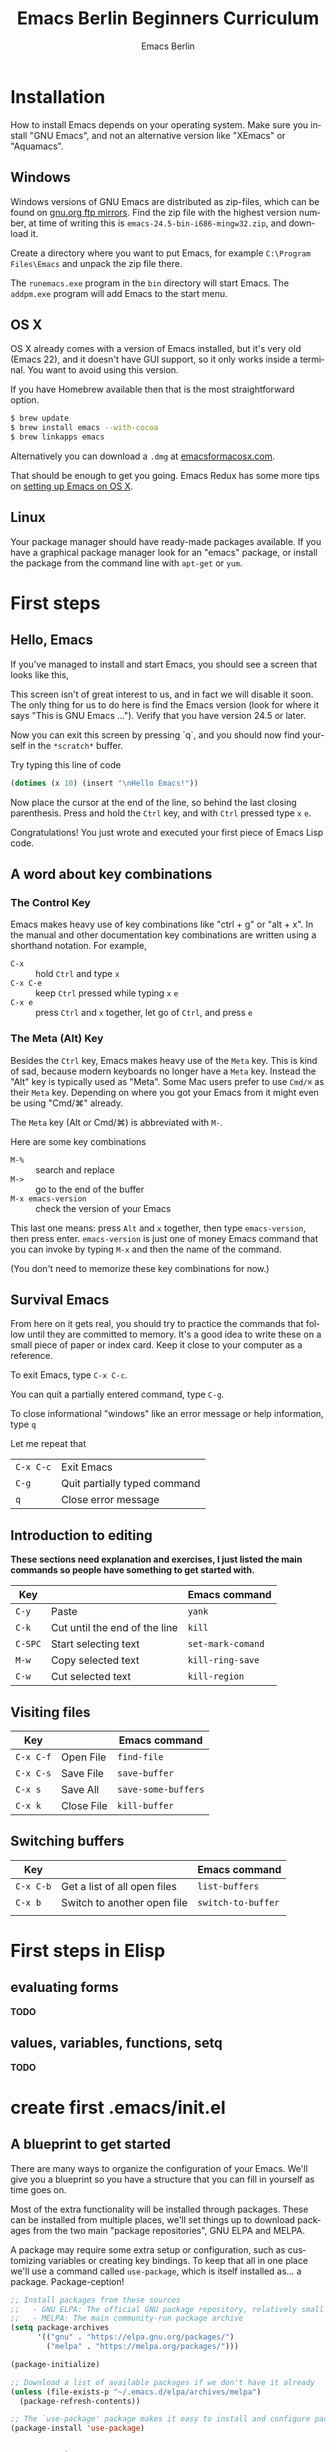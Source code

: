 # -*- mode: org; coding: utf-8; -*-
#+TITLE:     Emacs Berlin Beginners Curriculum
#+AUTHOR:    Emacs Berlin
#+EMAIL:
#+DATE:
#+DESCRIPTION: A modern beginners guide to setting up and using Emacs.
#+KEYWORDS:
#+LANGUAGE:  en
#+OPTIONS: toc:2
#+LINK_UP: http://emacs-berlin.org
#+LINK_HOME: http://emacs-berlin.org
#+XSLT:

#+HTML_HEAD: <meta charset="utf-8" />
#+HTML_HEAD: <meta name="viewport" content="width=device-width, initial-scale=1.0" />
#+HTML_HEAD: <link rel="stylesheet" href="css/foundation.css" />
#+HTML_HEAD: <link rel="stylesheet" href="css/screen.css" />
#+HTML_HEAD: <link rel="stylesheet" href="css/curriculum.css" />
#+HTML_HEAD: <script src="js/vendor/modernizr.js"></script>
#+HTML_HEAD: <link href='http://fonts.googleapis.com/css?family=Lato:400,900,400italic,900italic' rel='stylesheet' type='text/css'>

* Author information                                               :noexport:

This is intended as a basic introduction to using and configuring Emacs. It goes
from installing emacs up to having the most important things configured and the
most essential packages installed. In between it covers the basics of editing
and navigating, and introduces just enough Emacs Lisp to start configuring
things.

It is geared towards people with a little bit of programming experience, but no
knowledge of Emacs. Together with an experienced Emacser they should be able to
follow this guide top to bottom in under four hours, ending up with a working
setup and enough knowledge to start coding in Emacs.

Some guidelines

- aim for a light, conversational style
- prefer [[https://xkcd.com/1133/][small words over large ones]]
- show don't tell. Instead of long-winded, in-depth explanations prefer a few
  chosen examples.
- go for a modern approach, including elpa/melpa, use-package, customize
- this is not a manual, people can learn about the finer points of Emacs and
  Elisp elsewhere

Make sure you have ~htmlize~ installed, so exported source code has syntax
highlighting. The export will depend on the color scheme you have in use, so
make sure it's nice :P.

* Installation

How to install Emacs depends on your operating system. Make sure you install
"GNU Emacs", and not an alternative version like "XEmacs" or "Aquamacs".

** Windows

Windows versions of GNU Emacs are distributed as zip-files, which can be found
on [[http://ftpmirror.gnu.org/emacs/windows/][gnu.org ftp mirrors]]. Find the zip file with the highest version number, at
time of writing this is ~emacs-24.5-bin-i686-mingw32.zip~, and download it.

Create a directory where you want to put Emacs, for example ~C:\Program
Files\Emacs~ and unpack the zip file there.

The ~runemacs.exe~ program in the ~bin~ directory will start Emacs. The
~addpm.exe~ program will add Emacs to the start menu.

** OS X

OS X already comes with a version of Emacs installed, but it's very old (Emacs
22), and it doesn't have GUI support, so it only works inside a terminal. You
want to avoid using this version.

If you have Homebrew available then that is the most straightforward option.

#+BEGIN_SRC sh
$ brew update
$ brew install emacs --with-cocoa
$ brew linkapps emacs
#+END_SRC

Alternatively you can download a ~.dmg~ at [[https://emacsformacosx.com/][emacsformacosx.com]].

That should be enough to get you going. Emacs Redux has some more tips on
[[http://emacsredux.com/blog/2015/05/09/emacs-on-os-x/][setting up Emacs on OS X]].

** Linux

Your package manager should have ready-made packages available. If you have a
graphical package manager look for an "emacs" package, or install the package
from the command line with ~apt-get~ or ~yum~.

* First steps

** Hello, Emacs

If you've managed to install and start Emacs, you should see a screen that looks like this,

[[./curriculum/startup_screen.png]]

This screen isn't of great interest to us, and in fact we will disable it soon.
The only thing for us to do here is find the Emacs version (look for where it
says "This is GNU Emacs ..."). Verify that you have version 24.5 or later.

Now you can exit this screen by pressing `q`, and you should now find yourself
in the ~*scratch*~ buffer.

[[./curriculum/scratch_buffer.png]]

Try typing this line of code

#+BEGIN_SRC emacs-lisp
(dotimes (x 10) (insert "\nHello Emacs!"))
#+END_SRC

Now place the cursor at the end of the line, so behind the last closing
parenthesis. Press and hold the ~Ctrl~ key, and with ~Ctrl~ pressed type ~x~
~e~.

Congratulations! You just wrote and executed your first piece of Emacs Lisp code.

** A word about key combinations

*** The Control Key

Emacs makes heavy use of key combinations like "ctrl + g" or "alt + x". In the
manual and other documentation key combinations are written using a shorthand
notation. For example,

- ~C-x~ :: hold ~Ctrl~ and type ~x~
- ~C-x C-e~ :: keep ~Ctrl~ pressed while typing ~x~ ~e~
- ~C-x e~ :: press ~Ctrl~ and ~x~ together, let go of ~Ctrl~, and press ~e~

*** The Meta (Alt) Key

Besides the ~Ctrl~ key, Emacs makes heavy use of the ~Meta~ key. This is kind of
sad, because modern keyboards no longer have a ~Meta~ key. Instead the "Alt" key
is typically used as "Meta". Some Mac users prefer to use ~Cmd/⌘~ as their
~Meta~ key. Depending on where you got your Emacs from it might even be using
"Cmd/⌘" already.

 The ~Meta~ key (Alt or Cmd/⌘) is abbreviated with ~M-~.

Here are some key combinations

- ~M-%~ :: search and replace
- ~M->~ :: go to the end of the buffer
- ~M-x emacs-version~ :: check the version of your Emacs

This last one means: press ~Alt~ and ~x~ together, then type ~emacs-version~,
then press enter. ~emacs-version~ is just one of money Emacs command that you
can invoke by typing ~M-x~ and then the name of the command.

(You don't need to memorize these key combinations for now.)

** Survival Emacs

From here on it gets real, you should try to practice the commands that follow
until they are committed to memory. It's a good idea to write these on a small
piece of paper or index card. Keep it close to your computer as a reference.



To exit Emacs, type ~C-x C-c~.

You can quit a partially entered command, type ~C-g~.

To close informational "windows" like an error message or help information, type ~q~

Let me repeat that

| ~C-x C-c~ | Exit Emacs                   |
| ~C-g~     | Quit partially typed command |
| ~q~       | Close error message          |

** Introduction to editing

*These sections need explanation and exercises, I just listed the main commands so people have something to get started with.*

| Key     |                               | Emacs command     |
|---------+-------------------------------+-------------------|
| ~C-y~   | Paste                         | ~yank~            |
| ~C-k~   | Cut until the end of the line | ~kill~            |
| ~C-SPC~ | Start selecting text          | ~set-mark-comand~ |
| ~M-w~   | Copy selected text            | ~kill-ring-save~  |
| ~C-w~   | Cut selected text             | ~kill-region~     |


** Visiting files

| Key       |            | Emacs command       |
|-----------+------------+---------------------|
| ~C-x C-f~ | Open File  | ~find-file~         |
| ~C-x C-s~ | Save File  | ~save-buffer~       |
| ~C-x s~   | Save All   | ~save-some-buffers~ |
| ~C-x k~   | Close File | ~kill-buffer~       |

** Switching buffers

| Key       |                              | Emacs command      |
|-----------+------------------------------+--------------------|
| ~C-x C-b~ | Get a list of all open files | ~list-buffers~     |
| ~C-x b~   | Switch to another open file  | ~switch-to-buffer~ |
|           |                              |                    |

* First steps in Elisp
** evaluating forms

*TODO*

** values, variables, functions, setq

*TODO*

* create first .emacs/init.el
** A blueprint to get started

There are many ways to organize the configuration of your Emacs. We'll give you
a blueprint so you have a structure that you can fill in yourself as time goes
on.

Most of the extra functionality will be installed through packages. These can be
installed from multiple places, we'll set things up to download packages from
the two main "package repositories", GNU ELPA and MELPA.

A package may require some extra setup or configuration, such as customizing
variables or creating key bindings. To keep that all in one place we'll use a
command called ~use-package~, which is itself installed as... a package.
Package-ception!

#+BEGIN_SRC emacs-lisp
  ;; Install packages from these sources
  ;;   - GNU ELPA: The official GNU package repository, relatively small
  ;;   - MELPA: The main community-run package archive
  (setq package-archives
        '(("gnu" . "https://elpa.gnu.org/packages/")
          ("melpa" . "https://melpa.org/packages/")))

  (package-initialize)

  ;; Download a list of available packages if we don't have it already
  (unless (file-exists-p "~/.emacs.d/elpa/archives/melpa")
    (package-refresh-contents))

  ;; The `use-package' package makes it easy to install and configure packages
  (package-install 'use-package)


  ;; For example,
  (use-package multiple-cursors

    ;; install the package if it isn't already
    :ensure t

    ;; configure key bindings
    :bind (("C-S-c C-S-c" . mc/edit-lines)
           ("C->"         . mc/mark-next-like-this)
           ("C-<"         . mc/mark-previous-like-this)
           ("C-c C-<"     . mc/mark-all-like-this)))
#+END_SRC

** major/minor modes
** get to a "good enough" initial set up
** Language specific sections

For each language that you commonly program in, you should at least install a
"major mode". This will provide syntax highlighting and other language-specific
functionality. What follows are some example configs to get you started. Just
copy over the ones that are relevant to you.

*** Ruby

There is a Ruby major mode already installed with Emacs, all you need to do is enable it

#+BEGIN_SRC emacs-lisp
(use-package ruby-mode)
#+END_SRC

Packages you could look into in the future include

- ~enh-ruby-mode~
- ~robe~
- ~chruby~
- ~rspec-mode~
- ~inf-ruby-mode~

*** Javascript

Emacs comes bundled with a ~js-mode~, however you might prefer ~js2-mode~.

#+BEGIN_SRC emacs-lisp
(use-package js2-mode :ensure t)
#+END_SRC

*** CSS

Emacs comes bundled with CSS mode. A nice extra is ~rainbow-mode~, which shows
the color of color codes.

#+BEGIN_SRC emacs-lisp
  (use-package css-mode
    :config
    (use-package rainbow-mode
      :ensure t
      :config
      (add-hook 'css-mode-hook 'rainbow-mode)))
#+END_SRC

Example:

#+BEGIN_SRC css
  body {
    color: #1e1e1e;
    background: #3e77ff;
  }
#+END_SRC

*** Clojure

#+BEGIN_SRC emacs-lisp
  (use-package clojure-mode
    :ensure t
    :config
    (add-hook 'clojure-mode-hook 'cider-mode)

    ;;;; Optional: add structural editing
    ;;
    ;; (use-package paredit
    ;;   :ensure t
    ;;   :config
    ;;   (add-hook 'clojure-mode-hook 'paredit-mode))

    ;;; Give matching parentheses matching colors
    (use-package rainbow-delimiters
      :ensure t
      :config
      (add-hook 'clojure-mode-hook 'rainbow-delimiters-mode))

    ;;; Integrated REPL environment
    (use-package cider
      :ensure t
      :config
      (use-package cider-eval-sexp-fu :ensure t)
      (use-package clj-refactor
        :ensure t
        :config
        (add-hook 'clojure-mode-hook 'clj-refactor-mode)
        (cljr-add-keybindings-with-prefix "C-c C-m"))))
#+END_SRC

*** HTML templates

Web Mode does a good job of letting you edit various HTML template files. It
knows about several popular template syntaxes, so it can provide smart code
highlighting.

Here's an example setup, we configure the file extensions that will use
~web-mode~, and set the indentation to two spaces.

Web mode provides a bunch of handy keyboard shortcuts, check the [[http://web-mode.org/][web mode
website]] for more information.

#+BEGIN_SRC emacs-lisp
(use-package web-mode
  :ensure t

  :config
  (add-to-list 'auto-mode-alist '("\\.erb$" . web-mode))
  (add-to-list 'auto-mode-alist '("\\.hbs$" . web-mode))
  (add-to-list 'auto-mode-alist '("\\.tmpl$" . web-mode))
  (add-to-list 'auto-mode-alist '("\\.html$" . web-mode))

  (setq web-mode-markup-indent-offset 2)
  (setq web-mode-code-indent-offset 2))
#+END_SRC

* References
** Emacsish glossary

Emacs is over 30 years old. It was developed in a time when computers took half
a room, and before the rise of GUIs and desktop systems. A lot of its
terminology also stems from this time, making it sound like Emacsers speak a
different language.

For your convenience we have compiled a simple phrase book translation Emacsish
to English.

| Emacsish  | English                  |
|-----------+--------------------------|
| point     | position of the cursor   |
| mark      | end of the selected text |
| region    | selection                |
| frame     | window                   |
| window    | split                    |
| yank      | paste                    |
| kill      | cut                      |
| kill ring | clipboard                |
| META key  | Alt key                  |

* Where next
** how to use the help system
** a tour of emacs features and packages

# Local Variables:
# org-html-table-align-individual-fields: nil
# End:
